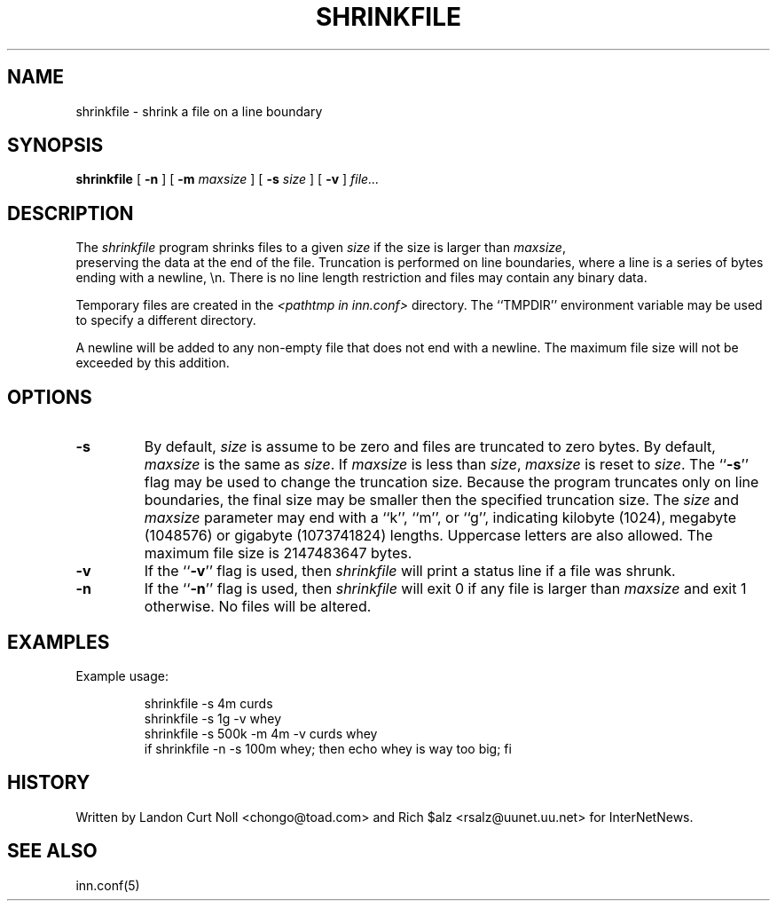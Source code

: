 .\" $Revision$
.TH SHRINKFILE 1
.SH NAME
shrinkfile \- shrink a file on a line boundary
.SH SYNOPSIS
.B shrinkfile
[
.B \-n
]
[
.BI \-m " maxsize"
]
[
.BI \-s " size"
]
[
.B \-v
]
.I file...
.SH DESCRIPTION
The
.I shrinkfile
program shrinks files to a given 
.I size
if the size is larger than
.IR maxsize ,
 preserving the data at the end of the file.
Truncation is performed on line boundaries, where a line is a series
of bytes ending with a newline, \en.
There is no line length restriction and files may contain any binary data.
.PP
Temporary files are created in the
.I <pathtmp in inn.conf>
directory.
The ``TMPDIR'' environment variable may be used to specify a
different directory.
.PP
A newline will be added to any non-empty file that does not end with a newline.
The maximum file size will not be exceeded by this addition.
.SH OPTIONS
.TP
.B \-s
By default, 
.I size
is assume to be zero and files are truncated to zero bytes.
By default,
.I maxsize
is the same as 
.IR size .
If
.I maxsize
is less than
.IR size ,
.I maxsize
is reset to
.IR size .
The ``\fB\-s\fP'' flag may be used to change the truncation size.
Because the program truncates only on line boundaries, the final size
may be smaller then the specified truncation size.
The
.I size
and
.I maxsize
parameter may end with a ``k'', ``m'', or ``g'', indicating
kilobyte (1024), megabyte (1048576) or gigabyte (1073741824) lengths.
Uppercase letters are also allowed.
The maximum file size is 2147483647 bytes.
.TP
.B \-v
If the ``\fB\-v\fP'' flag is used, then
.I shrinkfile
will print a status line if a file was shrunk.
.TP
.B \-n
If the ``\fB\-n\fP'' flag is used, then
.I shrinkfile
will exit 0 if any file is larger than
.I maxsize
and exit 1 otherwise.
No files will be altered.
.SH EXAMPLES
.PP
Example usage:
.sp 1
.RS
.nf
shrinkfile -s 4m curds
shrinkfile -s 1g -v whey
shrinkfile -s 500k -m 4m -v curds whey
if shrinkfile -n -s 100m whey; then echo whey is way too big; fi
.fi
.RE
.PP
.SH HISTORY
Written by Landon Curt Noll <chongo@toad.com> and Rich $alz
<rsalz@uunet.uu.net> for InterNetNews.
.de R$
This is revision \\$3, dated \\$4.
..
.SH "SEE ALSO"
inn.conf(5)
